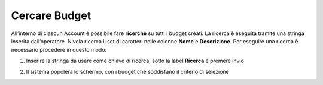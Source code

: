 .. _Cercare_Budge:

**Cercare Budget**
=================
All’interno di ciascun Account è possibile fare **ricerche** su tutti i budget creati. La ricerca è eseguita tramite una stringa inserita dall’operatore.
Nivola ricerca il set di caratteri nelle colonne **Nome** e **Descrizione**.
Per eseguire una ricerca è necessario procedere in questo modo:

1. Inserire la stringa da usare come chiave di ricerca, sotto la label **Ricerca** e premere invio

.. image:: img/8.3_RicercaBudgetDX.png


2. Il sistema popolerà lo schermo, con i budget che soddisfano il criterio di selezione

.. image:: img/8.3_BudgetTrovatoDX.png
